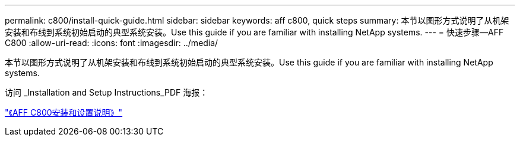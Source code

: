 ---
permalink: c800/install-quick-guide.html 
sidebar: sidebar 
keywords: aff c800, quick steps 
summary: 本节以图形方式说明了从机架安装和布线到系统初始启动的典型系统安装。Use this guide if you are familiar with installing NetApp systems. 
---
= 快速步骤—AFF C800
:allow-uri-read: 
:icons: font
:imagesdir: ../media/


[role="lead"]
本节以图形方式说明了从机架安装和布线到系统初始启动的典型系统安装。Use this guide if you are familiar with installing NetApp systems.

访问 _Installation and Setup Instructions_PDF 海报：

link:../media/PDF/March_2023_Rev1_AFFC800_ISI.pdf["《AFF C800安装和设置说明》"^]

